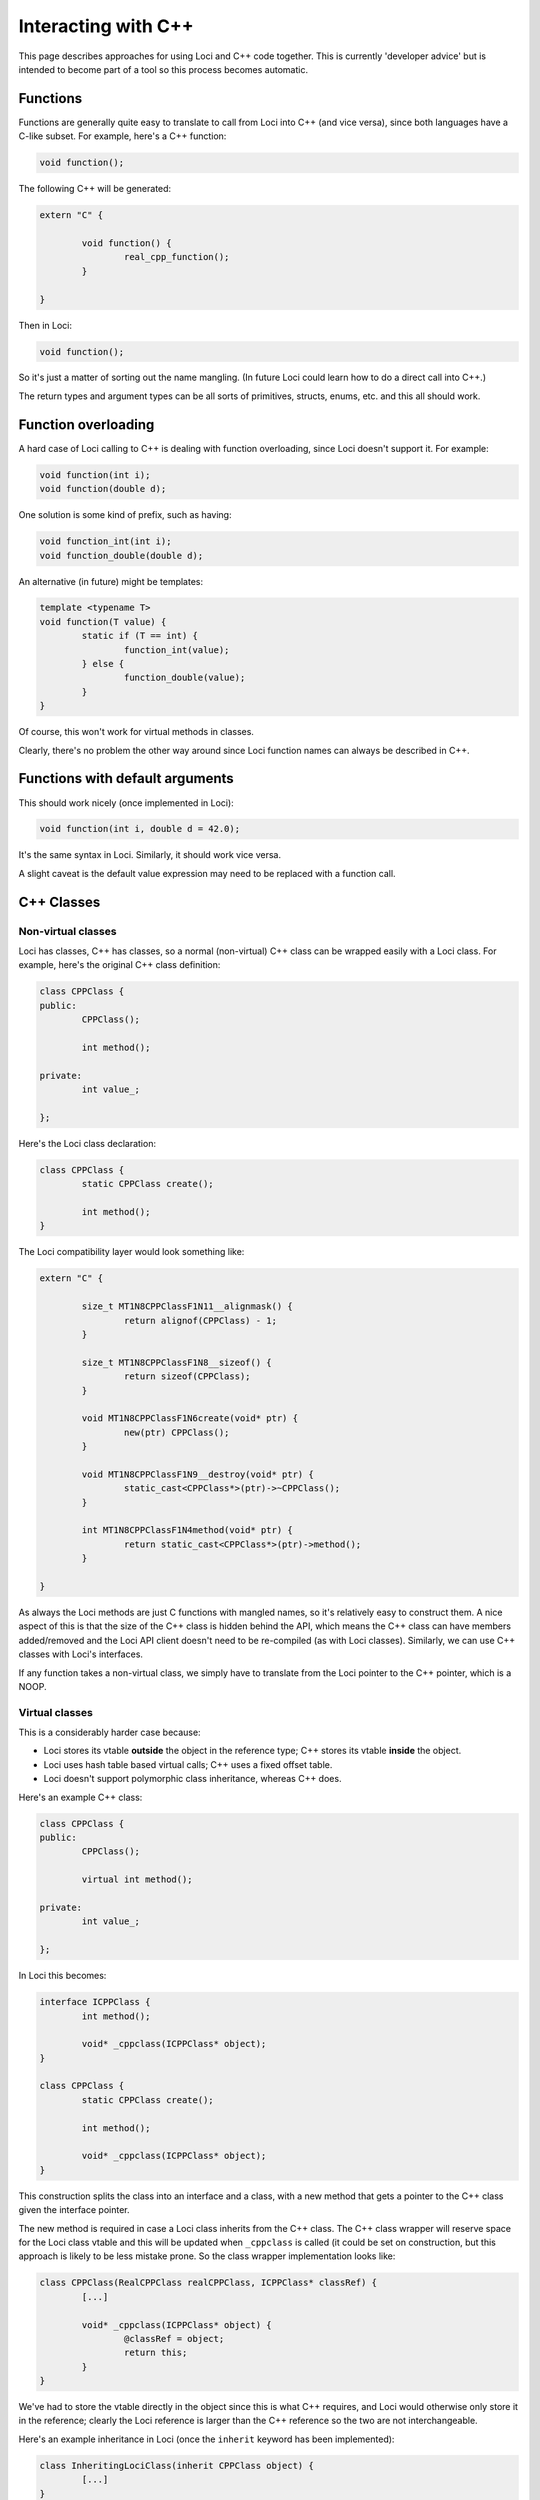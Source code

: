 Interacting with C++
====================

This page describes approaches for using Loci and C++ code together. This is currently 'developer advice' but is intended to become part of a tool so this process becomes automatic.

Functions
---------

Functions are generally quite easy to translate to call from Loci into C++ (and vice versa), since both languages have a C-like subset. For example, here's a C++ function:

.. code-block:: c++

	void function();

The following C++ will be generated:

.. code-block:: c++

	extern "C" {
		
		void function() {
			real_cpp_function();
		}
		
	}

Then in Loci:

.. code-block:: c++

	void function();

So it's just a matter of sorting out the name mangling. (In future Loci could learn how to do a direct call into C++.)

The return types and argument types can be all sorts of primitives, structs, enums, etc. and this all should work.

Function overloading
--------------------

A hard case of Loci calling to C++ is dealing with function overloading, since Loci doesn't support it. For example:

.. code-block:: c++

	void function(int i);
	void function(double d);

One solution is some kind of prefix, such as having:

.. code-block:: c++

	void function_int(int i);
	void function_double(double d);

An alternative (in future) might be templates:

.. code-block:: c++

	template <typename T>
	void function(T value) {
		static if (T == int) {
			function_int(value);
		} else {
			function_double(value);
		}
	}

Of course, this won't work for virtual methods in classes.

Clearly, there's no problem the other way around since Loci function names can always be described in C++.

Functions with default arguments
--------------------------------

This should work nicely (once implemented in Loci):

.. code-block:: c++

	void function(int i, double d = 42.0);

It's the same syntax in Loci. Similarly, it should work vice versa.

A slight caveat is the default value expression may need to be replaced with a function call.

C++ Classes
-----------

Non-virtual classes
~~~~~~~~~~~~~~~~~~~

Loci has classes, C++ has classes, so a normal (non-virtual) C++ class can be wrapped easily with a Loci class. For example, here's the original C++ class definition:

.. code-block:: c++

	class CPPClass {
	public:
		CPPClass();
		
		int method();
		
	private:
		int value_;
		
	};

Here's the Loci class declaration:

.. code-block:: c++

	class CPPClass {
		static CPPClass create();
		
		int method();
	}

The Loci compatibility layer would look something like:

.. code-block:: c++

	extern "C" {
		
		size_t MT1N8CPPClassF1N11__alignmask() {
			return alignof(CPPClass) - 1;
		}
		
		size_t MT1N8CPPClassF1N8__sizeof() {
			return sizeof(CPPClass);
		}
		
		void MT1N8CPPClassF1N6create(void* ptr) {
			new(ptr) CPPClass();
		}
		
		void MT1N8CPPClassF1N9__destroy(void* ptr) {
			static_cast<CPPClass*>(ptr)->~CPPClass();
		}
		
		int MT1N8CPPClassF1N4method(void* ptr) {
			return static_cast<CPPClass*>(ptr)->method();
		}
		
	}

As always the Loci methods are just C functions with mangled names, so it's relatively easy to construct them. A nice aspect of this is that the size of the C++ class is hidden behind the API, which means the C++ class can have members added/removed and the Loci API client doesn't need to be re-compiled (as with Loci classes). Similarly, we can use C++ classes with Loci's interfaces.

If any function takes a non-virtual class, we simply have to translate from the Loci pointer to the C++ pointer, which is a NOOP.

Virtual classes
~~~~~~~~~~~~~~~

This is a considerably harder case because:

* Loci stores its vtable **outside** the object in the reference type; C++ stores its vtable **inside** the object.
* Loci uses hash table based virtual calls; C++ uses a fixed offset table.
* Loci doesn't support polymorphic class inheritance, whereas C++ does.

Here's an example C++ class:

.. code-block:: c++

	class CPPClass {
	public:
		CPPClass();
		
		virtual int method();
		
	private:
		int value_;
		
	};

In Loci this becomes:

.. code-block:: c++

	interface ICPPClass {
		int method();
		
		void* _cppclass(ICPPClass* object);
	}
	
	class CPPClass {
		static CPPClass create();
		
		int method();
		
		void* _cppclass(ICPPClass* object);
	}

This construction splits the class into an interface and a class, with a new method that gets a pointer to the C++ class given the interface pointer.

The new method is required in case a Loci class inherits from the C++ class. The C++ class wrapper will reserve space for the Loci class vtable and this will be updated when ``_cppclass`` is called (it could be set on construction, but this approach is likely to be less mistake prone. So the class wrapper implementation looks like:

.. code-block:: c++

	class CPPClass(RealCPPClass realCPPClass, ICPPClass* classRef) {
		[...]
		
		void* _cppclass(ICPPClass* object) {
			@classRef = object;
			return this;
		}
	}

We've had to store the vtable directly in the object since this is what C++ requires, and Loci would otherwise only store it in the reference; clearly the Loci reference is larger than the C++ reference so the two are not interchangeable.

Here's an example inheritance in Loci (once the ``inherit`` keyword has been implemented):

.. code-block:: c++

	class InheritingLociClass(inherit CPPClass object) {
		[...]
	}

``InheritingLociClass`` will now have the ``_cppclass`` method from ``CPPClass`` (as well as all the other methods) so we can pass it to functions expecting ``CPPClass``. For example, here's a C++ function taking a reference to ``CPPClass``:

.. code-block:: c++

	void function(CPPClass& object);

This is translated into the following Loci:

.. code-block:: c++

	void function(ICPPClass& object) {
		real_cpp_function(object._cpp_class(&object));
	}

Hence all virtual calls to the C++ class wrapper will then call into the Loci interface.

This only covers half the problem, since we can also receive C++ objects by reference:

.. code-block:: c++

	CPPClass& function();

Here's how we translate this:

.. code-block:: c++

	class CPPClass_refwrapper {
		int method() {
			return real_cppclass_method();
		}
		
		void* _cppclass(ICPPClass* object) {
			return this;
		}
	}
	
	ICPPClass& function() {
		CPPClass_refwrapper& real_object = real_cpp_function();
		return real_object;
	}

``CPPClass_refwrapper`` is another generated class that allows us to create a Loci interface reference to call into the C++ class. This is fairly straightforward as (unlike C++) Loci lets us store the vtable pointer inside the reference. There's a bit of duplication here though, since the C++ class also contains its own vtable. However the two are incompatible and the Loci vtable is more powerful since it allows structural typing.

Note that the ``_cppclass`` of ``CPPClass_refwrapper`` doesn't do anything, as it already has all the information it needs to perform virtual calls.

Finally, we can have functions which receive or return the class by value, and we just use the ``CPPClass`` wrapper in this case:

.. code-block:: c++

	// C++
	CPPClass function();
	
	// Loci
	CPPClass function() {
		return CPPClass._from_cppclass(real_cpp_function());
	}
	
	// C++
	void function(CPPClass object);
	
	// Loci
	void function(CPPClass object) {
		real_cpp_function(object.real_cpp_object);
	}

Loci interfaces
---------------

References to interfaces
~~~~~~~~~~~~~~~~~~~~~~~~

Using Loci interfaces in C++ is non-trivial, once again because Loci stores the vtable in the reference type whereas C++ stores it in the object.

For example:

.. code-block:: c++

	interface Test {
		void method();
	}
	
	Test& function();

One way of resolving this would be to have a C++ value class corresponding to the reference:

.. code-block:: c++

	class TestRef {
	public:
		TestRef(loci_ref_t value);
		
		void method();
		
	private:
		loci_ref_t ref_;
		
	}
	
	TestRef function();

This fixes the problem at a cost of being a little unusual.

Implementing interfaces
~~~~~~~~~~~~~~~~~~~~~~~

Implementing Loci interfaces should be reasonably straightforward.

For example:

.. code-block:: c++

	interface Test {
		void method();
	}

We can translate this to:

.. code-block:: c++

	class Test {
	public:
		virtual void method() = 0;
		
	};

We can then simply inherit from the virtual class and cast this to a Loci interface every time we're passing it to Loci code.

Templates
---------

The interaction between C++ templates and Loci templates is interesting, since Loci supports templates across ABI boundaries whereas C++ does not.

Using C++ templates in Loci
~~~~~~~~~~~~~~~~~~~~~~~~~~~

Here's a C++ templated function:

.. code-block:: c++

	template <typename T>
	T min(T a, T b) {
		return b < a ? b : a;
	}

This is very different to Loci templates because:

* The template must be evaluated in Semantic Analysis, but Loci defers template evaluation to CodeGen/optimisation/run-time.
* The template doesn't provide any information about type requirements.

This means that usual Loci templates won't work here, and a new form of 'static' templates will be needed. For example:

.. code-block:: c++

	static template <typename T>
	T min(T a, T b);

This would need to trigger the evaluation of the C++ template, which is clearly non-trivial since the Loci compiler would itself need to be outputting C++ code (this seems a likely eventuality); in the meantime it makes more sense to instantiate the C++ templates as needed up-front.

Using Loci templates in C++
~~~~~~~~~~~~~~~~~~~~~~~~~~~

This direction is a lot easier, because we only have to generate code that creates the appropriate template instantiation and we don't have to evaluate the template.

For example, here's a Loci templated function:

.. code-block:: c++

	template <typename T>
	require(is_lessthancomparable<T>)
	T min(T a, T b);

We should just need to translate the C++ type into a Loci type, and then instantiate. The main complexity will be that root template generators would need to be emitted in C++ so the C++ compiler can produce them itself. Something like:

.. code-block:: c++

	template <typename T>
	bool lessthan_fn(void* ptr, void* other) {
		return *(static_cast<T*>(ptr)) < *(static_cast<T*>(other));
	}
	
	extern vtable_t lessthanvtable;
	
	template <typename T>
	void root_generator(type_info_t* args, path_t path) {
		// Possibly use the template generator to hold the type's functions.
		args[0] = { &lessthanvtable, { lessthan_fn<T>, 1 } };
		[..etc..]
	}
	
	void min(void* result, void* a, void* b, template_generator_t tplgen);
	
	template <typename T>
	T cpp_min(T a, T b) {
		template_generator_t tplgen;
		tplgen.root_generator = cpp_min_root_generator<T>;
		tplgen.path = 1;
		T result;
		min(&result, &a, &b, tplgen);
		return result;
	}
